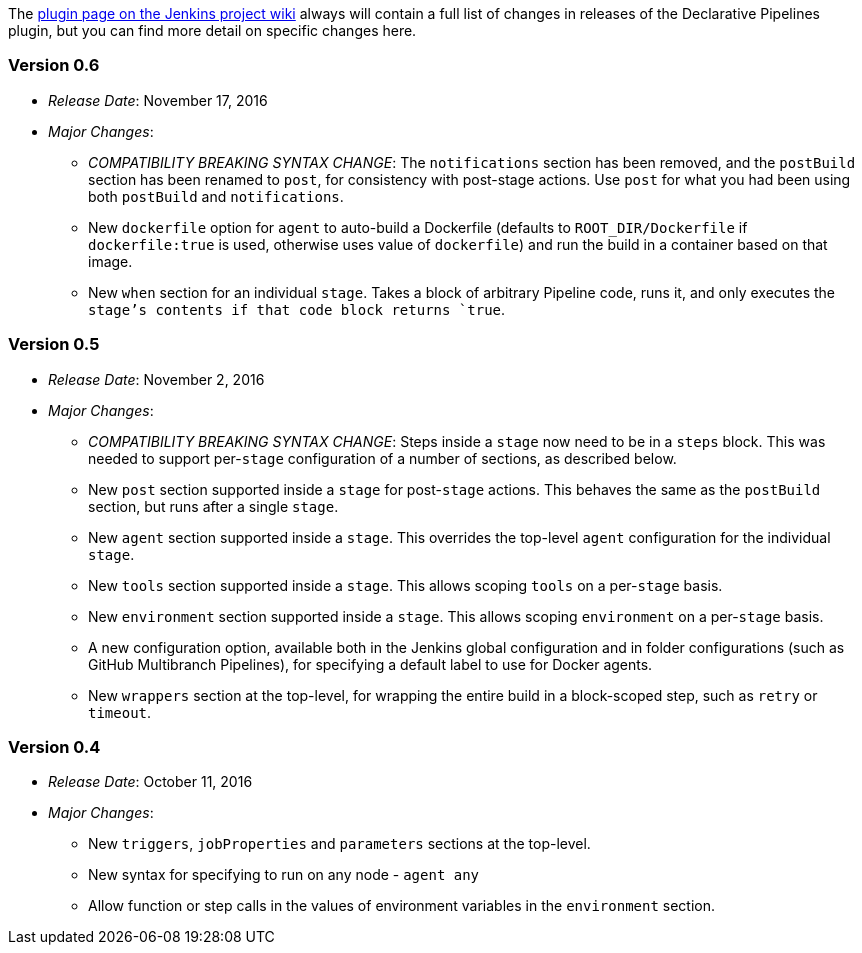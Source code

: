 The
https://wiki.jenkins-ci.org/display/JENKINS/Pipeline+Model+Definition+Plugin[plugin
page on the Jenkins project wiki] always will contain a full list of
changes in releases of the Declarative Pipelines plugin, but you can
find more detail on specific changes here.

[[version-0.6]]
Version 0.6
~~~~~~~~~~~

* _Release Date_: November 17, 2016
* _Major Changes_:
** _COMPATIBILITY BREAKING SYNTAX CHANGE_: The `notifications` section
has been removed, and the `postBuild` section has been renamed to
`post`, for consistency with post-stage actions. Use `post` for what you
had been using both `postBuild` and `notifications`.
** New `dockerfile` option for `agent` to auto-build a Dockerfile
(defaults to `ROOT_DIR/Dockerfile` if `dockerfile:true` is used,
otherwise uses value of `dockerfile`) and run the build in a container
based on that image.
** New `when` section for an individual `stage`. Takes a block of
arbitrary Pipeline code, runs it, and only executes the `stage`'s
contents if that code block returns `true`.

[[version-0.5]]
Version 0.5
~~~~~~~~~~~

* _Release Date_: November 2, 2016
* _Major Changes_:
** _COMPATIBILITY BREAKING SYNTAX CHANGE_: Steps inside a `stage` now
need to be in a `steps` block. This was needed to support per-`stage`
configuration of a number of sections, as described below.
** New `post` section supported inside a `stage` for post-`stage`
actions. This behaves the same as the `postBuild` section, but runs
after a single `stage`.
** New `agent` section supported inside a `stage`. This overrides the
top-level `agent` configuration for the individual `stage`.
** New `tools` section supported inside a `stage`. This allows scoping
`tools` on a per-`stage` basis.
** New `environment` section supported inside a `stage`. This allows
scoping `environment` on a per-`stage` basis.
** A new configuration option, available both in the Jenkins global
configuration and in folder configurations (such as GitHub Multibranch
Pipelines), for specifying a default label to use for Docker agents.
** New `wrappers` section at the top-level, for wrapping the entire
build in a block-scoped step, such as `retry` or `timeout`.

[[version-0.4]]
Version 0.4
~~~~~~~~~~~

* _Release Date_: October 11, 2016
* _Major Changes_:
** New `triggers`, `jobProperties` and `parameters` sections at the
top-level.
** New syntax for specifying to run on any node - `agent any`
** Allow function or step calls in the values of environment variables
in the `environment` section.
